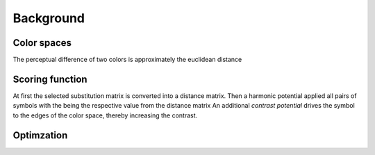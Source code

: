 .. This source code is part of the Gecos package and is distributed
   under the 3-Clause BSD License. Please see 'LICENSE.rst' for further
   information.

Background
==========

Color spaces
------------

The perceptual difference of two colors is approximately
the euclidean distance

Scoring function
----------------

At first the selected substitution matrix is converted into a distance
matrix.
Then a harmonic potential applied all pairs of symbols with the  being the
respective value from the distance matrix
An additional *contrast potential* drives the symbol to the edges of the color
space, thereby increasing the contrast.

Optimzation
-----------